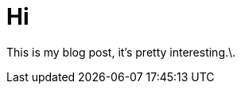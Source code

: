 = Hi
:hp-image: http://upload.wikimedia.org/wikipedia/commons/thumb/0/04/Send-email.svg/750px-Send-email.svg.png



This is my blog post, it's pretty interesting.\.


